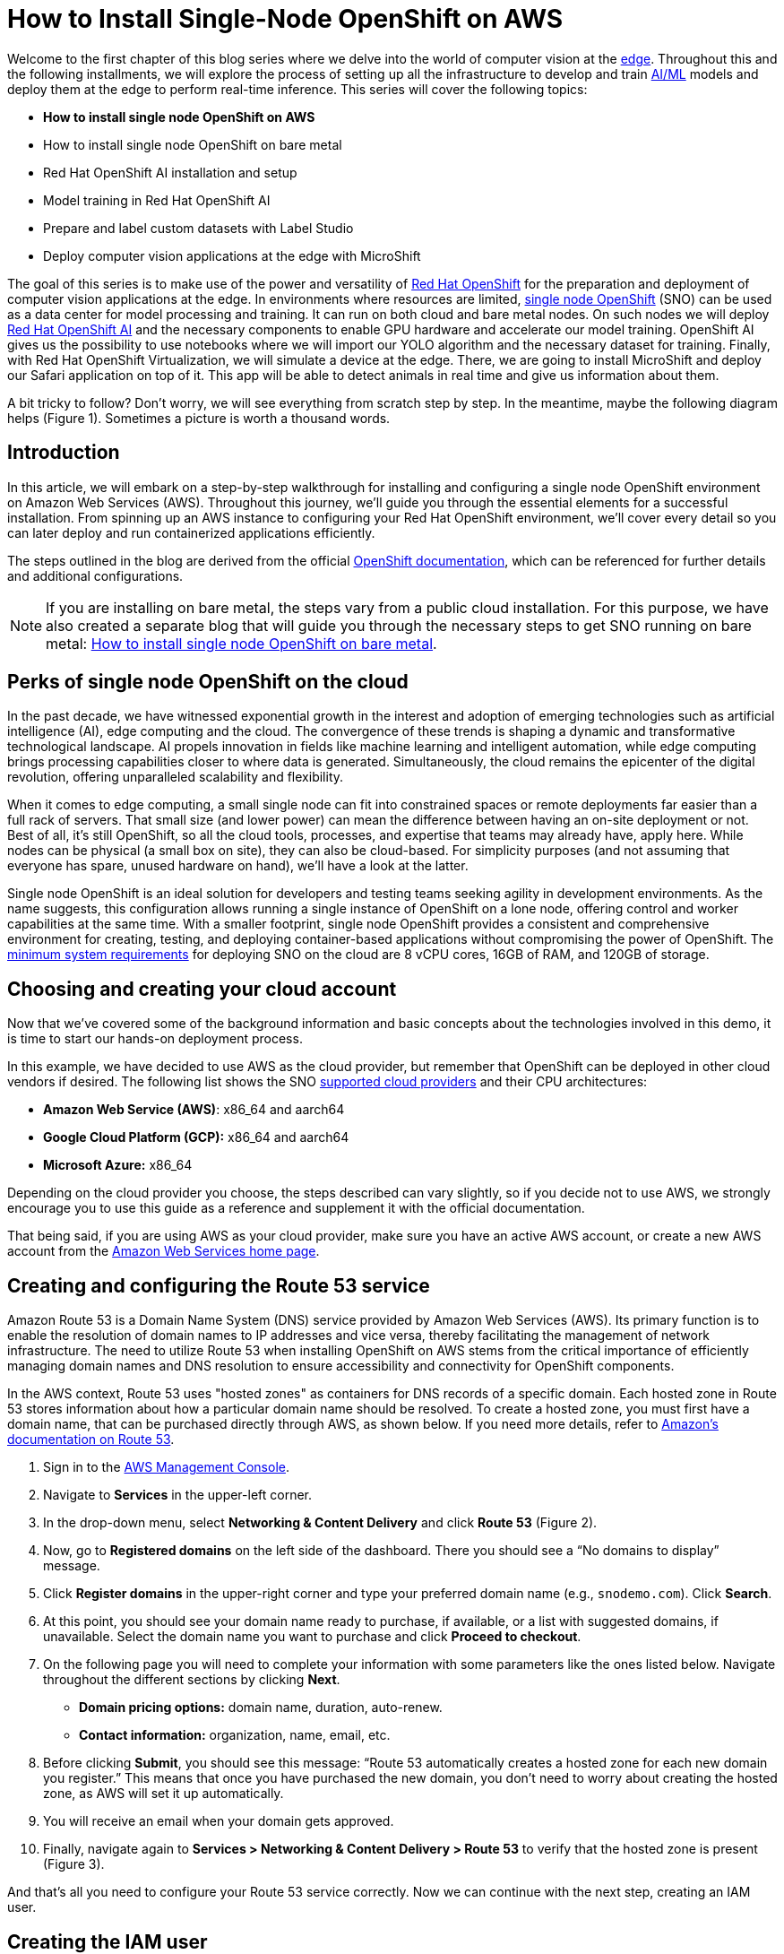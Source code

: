 = How to Install Single-Node OpenShift on AWS

Welcome to the first chapter of this blog series where we delve into the world of computer vision at the https://developers.redhat.com/topics/edge-computing[edge]. Throughout this and the following installments, we will explore the process of setting up all the infrastructure to develop and train https://developers.redhat.com/topics/ai-ml[AI/ML] models and deploy them at the edge to perform real-time inference. This series will cover the following topics:

* **How to install single node OpenShift on AWS**
* How to install single node OpenShift on bare metal
* Red Hat OpenShift AI installation and setup
* Model training in Red Hat OpenShift AI
* Prepare and label custom datasets with Label Studio
* Deploy computer vision applications at the edge with MicroShift

The goal of this series is to make use of the power and versatility of https://developers.redhat.com/products/openshift/overview[Red Hat OpenShift] for the preparation and deployment of computer vision applications at the edge. In environments where resources are limited, https://www.redhat.com/en/blog/meet-single-node-openshift-our-smallest-openshift-footprint-edge-architectures[single node OpenShift] (SNO) can be used as a data center for model processing and training. It can run on both cloud and bare metal nodes. On such nodes we will deploy https://developers.redhat.com/products/red-hat-openshift-data-science/overview[Red Hat OpenShift AI] and the necessary components to enable GPU hardware and accelerate our model training. OpenShift AI gives us the possibility to use notebooks where we will import our YOLO algorithm and the necessary dataset for training. Finally, with Red Hat OpenShift Virtualization, we will simulate a device at the edge. There, we are going to install MicroShift and deploy our Safari application on top of it. This app will be able to detect animals in real time and give us information about them.

A bit tricky to follow? Don't worry, we will see everything from scratch step by step. In the meantime, maybe the following diagram helps (Figure 1). Sometimes a picture is worth a thousand words.

== Introduction

In this article, we will embark on a step-by-step walkthrough for installing and configuring a single node OpenShift environment on Amazon Web Services (AWS). Throughout this journey, we'll guide you through the essential elements for a successful installation. From spinning up an AWS instance to configuring your Red Hat OpenShift environment, we'll cover every detail so you can later deploy and run containerized applications efficiently.

The steps outlined in the blog are derived from the official https://access.redhat.com/documentation/en-us/openshift_container_platform/4.15/html/installing/installing-on-aws[OpenShift documentation], which can be referenced for further details and additional configurations.

[NOTE]
====
If you are installing on bare metal, the steps vary from a public cloud installation. For this purpose, we have also created a separate blog that will guide you through the necessary steps to get SNO running on bare metal: https://developers.redhat.com/articles/2024/04/23/how-install-single-node-openshift-bare-metal[How to install single node OpenShift on bare metal].
====

== Perks of single node OpenShift on the cloud

In the past decade, we have witnessed exponential growth in the interest and adoption of emerging technologies such as artificial intelligence (AI), edge computing and the cloud. The convergence of these trends is shaping a dynamic and transformative technological landscape. AI propels innovation in fields like machine learning and intelligent automation, while edge computing brings processing capabilities closer to where data is generated. Simultaneously, the cloud remains the epicenter of the digital revolution, offering unparalleled scalability and flexibility.

When it comes to edge computing, a small single node can fit into constrained spaces or remote deployments far easier than a full rack of servers. That small size (and lower power) can mean the difference between having an on-site deployment or not. Best of all, it’s still OpenShift, so all the cloud tools, processes, and expertise that teams may already have, apply here. While nodes can be physical (a small box on site), they can also be cloud-based. For simplicity purposes (and not assuming that everyone has spare, unused hardware on hand), we’ll have a look at the latter.

Single node OpenShift is an ideal solution for developers and testing teams seeking agility in development environments. As the name suggests, this configuration allows running a single instance of OpenShift on a lone node, offering control and worker capabilities at the same time. With a smaller footprint, single node OpenShift provides a consistent and comprehensive environment for creating, testing, and deploying container-based applications without compromising the power of OpenShift. The https://access.redhat.com/documentation/en-us/openshift_container_platform/4.15/html/installing/installing-on-a-single-node#additional-requirements-for-installing-sno-on-a-cloud-provider_install-sno-installing-sno-with-the-assisted-installer[minimum system requirements] for deploying SNO on the cloud are 8 vCPU cores, 16GB of RAM, and 120GB of storage.

== Choosing and creating your cloud account

Now that we’ve covered some of the background information and basic concepts about the technologies involved in this demo, it is time to start our hands-on deployment process.

In this example, we have decided to use AWS as the cloud provider, but remember that OpenShift can be deployed in other cloud vendors if desired. The following list shows the SNO https://access.redhat.com/documentation/en-us/openshift_container_platform/4.14/html/installing/installing-on-a-single-node#supported-cloud-providers-for-single-node-openshift_install-sno-installing-sno-with-the-assisted-installer[supported cloud providers] and their CPU architectures:

* **Amazon Web Service (AWS)**: x86_64 and aarch64
* **Google Cloud Platform (GCP):** x86_64 and aarch64
* **Microsoft Azure:** x86_64

Depending on the cloud provider you choose, the steps described can vary slightly, so if you decide not to use AWS, we strongly encourage you to use this guide as a reference and supplement it with the official documentation.

That being said, if you are using AWS as your cloud provider, make sure you have an active AWS account, or create a new AWS account from the https://aws.amazon.com/[Amazon Web Services home page].

== Creating and configuring the Route 53 service

Amazon Route 53 is a Domain Name System (DNS) service provided by Amazon Web Services (AWS). Its primary function is to enable the resolution of domain names to IP addresses and vice versa, thereby facilitating the management of network infrastructure. The need to utilize Route 53 when installing OpenShift on AWS stems from the critical importance of efficiently managing domain names and DNS resolution to ensure accessibility and connectivity for OpenShift components.

In the AWS context, Route 53 uses "hosted zones" as containers for DNS records of a specific domain. Each hosted zone in Route 53 stores information about how a particular domain name should be resolved. To create a hosted zone, you must first have a domain name, that can be purchased directly through AWS, as shown below. If you need more details, refer to https://docs.aws.amazon.com/Route53/latest/DeveloperGuide/domain-register.html#domain-register-procedure-section[Amazon's documentation on Route 53].

1. Sign in to the https://console.aws.amazon.com/[AWS Management Console].
2. Navigate to **Services** in the upper-left corner.
3. In the drop-down menu, select **Networking & Content Delivery** and click **Route 53** (Figure 2).
4. Now, go to **Registered domains** on the left side of the dashboard. There you should see a “No domains to display” message.
5. Click **Register domains** in the upper-right corner and type your preferred domain name (e.g., `snodemo.com`). Click **Search**.
6. At this point, you should see your domain name ready to purchase, if available, or a list with suggested domains, if unavailable. Select the domain name you want to purchase and click **Proceed to checkout**.
7. On the following page you will need to complete your information with some parameters like the ones listed below. Navigate throughout the different sections by clicking **Next**.
* **Domain pricing options:** domain name, duration, auto-renew.
* **Contact information:** organization, name, email, etc.
8. Before clicking **Submit**, you should see this message: “Route 53 automatically creates a hosted zone for each new domain you register.” This means that once you have purchased the new domain, you don't need to worry about creating the hosted zone, as AWS will set it up automatically.
9. You will receive an email when your domain gets approved.
10. Finally, navigate again to **Services > Networking & Content Delivery > Route 53** to verify that the hosted zone is present (Figure 3).

And that's all you need to configure your Route 53 service correctly. Now we can continue with the next step, creating an IAM user.

== Creating the IAM user

When the AWS account was created, it was provisioned with a highly-privileged account. However, the creation of a specific IAM user for OpenShift on AWS is a recommended practice to add an additional layer of security and facilitate the management and auditing of the accesses and actions performed by OpenShift on the AWS infrastructure. The official AWS documentation for creating an IAM user can be found https://docs.aws.amazon.com/IAM/latest/UserGuide/id_users_create.html#id_users_create_console[here].

1. In the https://console.aws.amazon.com/[AWS Web Console], navigate again to **Services** in the upper-left corner.
2. Click **Security, Identity & Compliance** and select the **IAM** option (Figure 4).
3. On the left column in the IAM Dashboard, go to the **Users** page.
4. Click **Create user** on the upper-right corner.
5. In the **User name** field, type `dialvare` (use the name of your new user). Then, click **Next**.
6. Verify that the **Add user to group** box is selected. We need to give it some privileges.
7. Select **Create group** and follow this setup:
* **User group name:** admin.
* Check the **AdministratorAccess** policy (Figure 5).
8. Click **Create user group** again, and you will be redirected to the user creation form.
9. Select the new **admin** group name.
10. Click **Next**, review your choices, and complete the user creation by clicking on **Create user**.
11. Back in the **Users** page, select your new user. In my case, I’ll select **dialvare**.
12. There, you will find some information about the user. Navigate to the **Security credentials** tab.
13. Scroll down to the Access keys section and select **Create access key**.
14. Check the **Command Line Interface (CLI)** option.
15. Check the Confirmation box at the bottom and click **Next**.
16. You can skip the description tag step and click **Create access key**.
17. Copy the **Access key** and the **Secret access key**, as you will use them in the future to fire up the SNO installation. You won’t have access to the secret later, so it’s very important that you complete this step.
18. To close this window, click **Done**.

With that, we have completed most of the prerequisites for the SNO installation. We have ensured that our network connections are configured thanks to the hosted zone and the Route 53 service, and we have created our OpenShift Container Platform (OCP) user with admin privileges. Now it's time to create the machine from which we will launch the installation.

== Create AWS instance

To make sure that everyone following this article can complete the process from start to finish, we are going to create an AWS instance to avoid possible hardware limitations in some users.

[NOTE]
====
If you want to use your personal computer as the bastion node, skip this step and jump to the “SSH key pair creation” section.
====

1. Navigate to the https://console.aws.amazon.com/[AWS Console].
2. In the upper-left corner, click again on **Services**.
3. In the drop-down menu, click **Compute** and then **EC2** on the right side to create the virtual server.
4. On the **Resources** dashboard, press **Launch instance**.
5. Complete the following fields:
* **Name:** `host` (insert any preferred name).
* **Amazon Machine Image (AMI):** `Amazon Linux 2023 AMI`.
* **Architecture:** `64-bit (x86)` (you can use Arm architecture if preferred).
* **Instance type:** `c5.2xlarge`. This instance has enough resources to manage the installation of our SNO, but feel free to use a more convenient one for you.
* **Key pair:** This will be used to connect to the machine. Click **Create new key pair** and configure it:
* - **Key pair name:** `my-keys` (type any preferred name).
* - **Key pair type:** `RSA`.
* - **Private key file format:** `.pem` (as we will be using ssh to connect).
* Once completed, click **Create key pair**. The download process will start automatically.
* On the Networking settings section, click **Edit** and complete the following fields (see Figure 6):
* - **VPC:** Go to the https://console.aws.amazon.com/vpcconsole/home?#CreateDefaultVpc:[VPC dashboard] and click **Create default VPC**. Go back to the **Networking** page, and click the Refresh arrow to automatically detect your new VPC.
* - **Subnet:** Click the Refresh arrow, and `No Preference` will be selected automatically.
* - **Auto-assign public IP:** `Enable`.
* - For the Firewall set up, check the **Create security group** box.
* **Configure storage:** 1x8GiB gp3 Root volume.
6. On the right side, now you can press **Launch instance**. Wait until the creation finishes successfully.
7. Select **Connect to your instance**. This will open a new tab.
8. Navigate to the **SSH client** tab where the steps to connect using SSH are described. Copy the command displayed at the bottom.
9. Open a new terminal and give the keys file the right permissions. Then, paste the command. Remember to modify the path to your keys file.
[source, bash]
----
chmod 400 ~/Downloads/my-keys.pem
----
[source, bash]
----
ssh -i ~/Downloads/my-keys.pem ec2-user@ec2-16-171-254-104.eu-north-1.compute.amazonaws.com
----

We have just created and connected to our host machine. From here, the following steps will be done from this AWS machine as we will use it to launch the installation.

== SSH key pair creation
During the single node installation, we will need to supply an SSH public key to the installation program. This key is going to be transmitted to the node and will serve as a means of authenticating SSH access to it. Subsequently, the key is appended to the `~/.ssh/authorized_keys` list for the core user in the node, enabling password-less authentication. You can find more detailed https://access.redhat.com/documentation/en-us/openshift_container_platform/4.15/html/installing/installing-on-aws#ssh-agent-using_installing-aws-default[documentation] if you need it.

1. In your terminal, run the following command to create the SSH keys:
[source, bash]
----
ssh-keygen -t ed25519 -N '' -f ${HOME}/.ssh/ocp4-aws-key
----

2. Now, check and copy your new public key:
[source, bash]
----
cat ${HOME}/.ssh/ocp4-aws-key.pub
----

With this, the ssh keys have been generated and we can use them during the SNO installation.

== Installing the OCP client and getting the installation program

We are almost ready to go! It's time to install the `oc` client and download the installation program in our AWS instance.

1. Navigate to the https://console.redhat.com/openshift[Red Hat Hybrid Cloud Console] and log in using your Red Hat credentials.
2. On the left panel, navigate to the **Downloads** page.
3. Locate the **OpenShift command-line interface (oc)**, shown in Figure 7. Select **Linux** as the OS system and your architecture type.
4. Right-click or command-click the **Download** button and select **Copy Link Address**.
5. Back in the terminal, ensure you are connected to the AWS host machine and run the following command. Remember to paste the Link Address copied before:
[source, bash]
----
wget https://mirror.openshift.com/pub/openshift-v4/x86_64/clients/ocp/stable/openshift-client-linux.tar.gz
----
6. Back in the Hybrid Cloud Console, scroll down until you spot **OpenShift for x86_64 Installer**. Again, select **Linux** as the OS.
7. Instead of left-clicking Download, right-click or command-click the **Download** button and select **Copy Link Address**.
8. In the Terminal window, run the following command:
[source, bash]
----
wget https://mirror.openshift.com/pub/openshift-v4/x86_64/clients/ocp/stable/openshift-install-linux.tar.gz
----
9. Once both downloads finish, unzip the files:
[source, bash]
----
tar -xvf openshift-client-linux.tar.gz
tar -xvf openshift-install-linux.tar.gz
----
10. To complete the oc installation, move the extracted files to the user path:
[source, bash]
----
sudo mv oc kubectl /usr/local/bin
----
11. Before starting the OCP installation, move the installation file to the user path, too:
[source, bash]
----
sudo mv openshift-install /usr/local/bin
----
12. To check the version you will be installing, run:
[source, bash]
----
openshift-install version
----

All good? Now we can confirm that we are ready to deploy the single node OpenShift.

== Single node deployment

The moment has arrived. In a matter of minutes we will have our SNO deployed and ready to work.

1. On the terminal, you will need to create a config file to specify the cluster details. Run:
[source, bash]
----
openshift-install create install-config --dir=./
----
2. Use the arrow keys in your keyboard and select the following configuration:
* **SSH Public Key:** `/home/ec2-user/.ssh/ocp4-aws-key.pub`.
* **Platform:** `aws`.
* **AWS Access Key ID:** Paste the one copied when you created your user.
* **AWS Secret Access Key ID:** Paste the one copied when you created your user.
* **Region:** Select the region where the host was created (`eu-north-1`, in my case).
* **BaseDomain:** Select your domain (`snodemo.com`, in my case).
* **Cluster name:** Type your preferred name for the cluster; I will choose `sno`.
* **Pull Secret:** Copy and paste your pull secret from the https://console.redhat.com/openshift/downloads#tool-pull-secret[Hybrid Cloud Console].
3. Now you can take a look at the newly created config file:
[source, bash]
----
vi install-config.yaml
----
4. To deploy a single node OpenShift, the `controlPlane.replicas` setting in the `install-config.yaml` file should be set to `1` and the `compute.replicas` setting should be `0`. Also, we need to specify the EC2 instance type.
[source, bash]
----
   compute:
           - architecture: amd64
             hyperthreading: Enabled
             name: worker
             platform: {}
             replicas: 0
           controlPlane:
             architecture: amd64
             hyperthreading: Enabled
             name: master
             platform:
               aws:
                 type: g4dn.metal
             replicas: 1
----
5. The selected instance type (`g4dn.metal`) provides an entire physical host with GPU. We will be needing hardware accelerators to speed up our model training and a metal host will be required to be able to use OpenShift Virtualization. However, if you opt for not using GPUs or OpenShift Virtualization you can choose the instance type that best suits your use case.

[NOTE]
====
OpenShift Virtualization is currently only supported on AWS bare metal instances and on-premise bare metal hosts. See OpenShift Virtualization https://docs.openshift.com/container-platform/4.15/virt/install/preparing-cluster-for-virt.html#supported-platforms_preparing-cluster-for-virt[documentation].
====

6. Finally, run the installation command. The installer will use the configuration file we just modified:
[source, bash]
----
openshift-install create cluster --dir=./ --log-level=debug
----
7. When the installation finishes, the installer will provide you the kubeadmin user and the password along with your OpenShift Web Console URL. Note them down.
8. In order to be able to access your SNO from a terminal, run the following command to expose the kubeconfig file:
[source, bash]
----
export KUBECONFIG=/home/ec2-user/auth/kubeconfig
----

And with all that, you should now have access to your OpenShift web console. But before accessing the web console, there is an additional step we need to accomplish in order to be able to deploy the Logical Volume Manager Storage (LVMS) operator later in our cluster. LVMS requires us to have an empty disk, which in this case can be provided by using an EBS volume. Check the official https://docs.aws.amazon.com/ebs/latest/userguide/ebs-creating-volume.html#ebs-create-empty-volume[AWS documentation] to create and attach the volume to your SNO instance.

Once all the steps are completed, to access the web console, paste in your browser the URL provided at the end of the installation process. Log in using the kubeadmin user and its password. With this, we have successfully logged into the single node OpenShift Web Console.

== Connect your cluster to the command line

Apart from managing our SNO from the web console, we can also use the command-line interface to manage our OpenShift node. Follow the next steps to connect to your cluster through the command line.

1. Once on the Web Console, connect to the SNO by clicking on the current user **kube:admin** in the upper right corner. Select **Copy login command**.
2. This will open a new tab in our web browser. If we click **Display token**, we can copy the `oc` login command shown and paste it into our terminal. By doing this, we should be able to interact with our SNO using the command line interface.

== Video demo

This video covers the process of installing single node OpenShift in Amazon Web Services, starting from the user and network configuration, continuing with the host configuration, and finishing with the SNO installation itself.

== Next steps

In this article, we have explored the detailed process of successfully installing Red Hat single node OpenShift on Amazon Web Services (AWS). This initial step lays the foundation for creating and managing containers in a fully functional environment.

The next step is configuring OpenShift for use in the context of artificial intelligence. The convergence of OpenShift and artificial intelligence opens up a world of possibilities for the development, deployment, and management of machine learning-driven applications. In our next article, get ready to explore the exciting terrain where container technology meets artificial intelligence.
